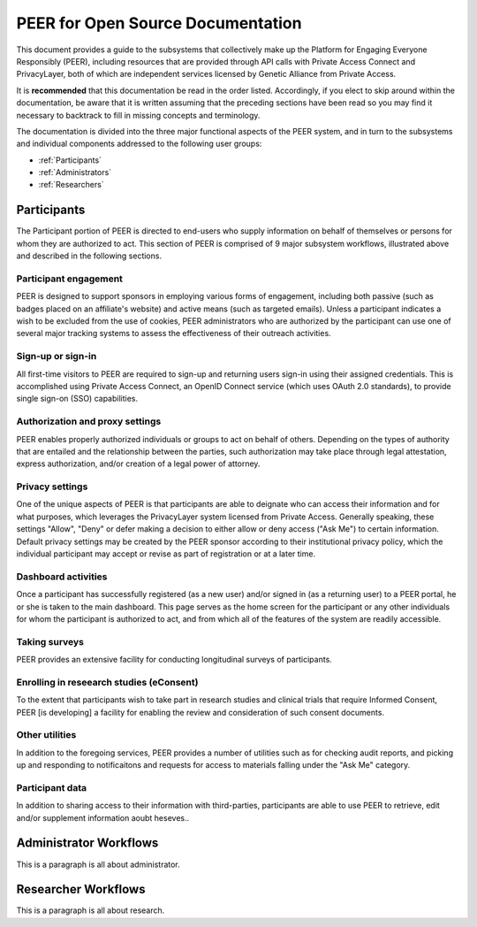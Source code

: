 PEER for Open Source Documentation
==================================

This document provides a guide to the subsystems that collectively make up the Platform for Engaging Everyone Responsibly (PEER), including resources that are provided through API calls with Private Access Connect and PrivacyLayer, both of which are independent services licensed by Genetic Alliance from Private Access.

It is **recommended** that this documentation be read in the order listed.  Accordingly, if you elect to skip around within the documentation, be aware that it is written assuming that the preceding sections have been read so you may find it necessary to backtrack to fill in missing concepts and terminology.

The documentation is divided into the three major functional aspects of the PEER system, and in turn to the subsystems and individual components addressed to the following user groups:

* :ref:`Participants`
* :ref:`Administrators`
* :ref:`Researchers`

.. _Participants:

Participants
~~~~~~~~~~~~

.. image:: https://s3.amazonaws.com/peer-downloads/images/TechDocs/Participant+Overview.png
    :alt: Participant Overview Illustration

The Participant portion of PEER is directed to end-users who supply information on behalf of themselves or persons for whom they are authorized to act.  This section of PEER is comprised of 9 major subsystem workflows, illustrated above and described in the following sections. 

======================
Participant engagement 
======================

PEER is designed to support sponsors in employing various forms of engagement, including both passive (such as badges placed on an affiliate's website) and active means (such as targeted emails).  Unless a participant indicates a wish to be excluded from the use of cookies, PEER administrators who are authorized by the participant can use one of several major tracking systems to assess the effectiveness of their outreach activities.

==================
Sign-up or sign-in 
==================

All first-time visitors to PEER are required to sign-up and returning users sign-in using their assigned credentials.  This is accomplished using Private Access Connect, an OpenID Connect service (which uses OAuth 2.0 standards), to provide single sign-on (SSO) capabilities.    

================================
Authorization and proxy settings 
================================

PEER enables properly authorized individuals or groups to act on behalf of others.  Depending on the types of authority that are entailed and the relationship between the parties, such authorization may take place through legal attestation, express authorization, and/or creation of a legal power of attorney.

================
Privacy settings 
================

One of the unique aspects of PEER is that participants are able to deignate who can access their information and for what purposes, which leverages the PrivacyLayer system licensed from Private Access.  Generally speaking, these settings "Allow", "Deny" or defer making a decision to either allow or deny access ("Ask Me") to certain information.  Default privacy settings may be created by the PEER sponsor according to their institutional privacy policy, which the individual participant may accept or revise as part of registration or at a later time.  

====================
Dashboard activities 
====================

Once a participant has successfully registered (as a new user) and/or signed in (as a returning user) to a PEER portal, he or she is taken to the main dashboard.  This page serves as the home screen for the participant or any other individuals for whom the participant is authorized to act, and from which all of the features of the system are readily accessible.

==============
Taking surveys 
==============

PEER provides an extensive facility for conducting longitudinal surveys of participants.  

=========================================
Enrolling in reseearch studies (eConsent) 
=========================================

To the extent that participants wish to take part in research studies and clinical trials that require Informed Consent, PEER [is developing] a facility for enabling the review and consideration of such consent documents.  

===============
Other utilities 
===============

In addition to the foregoing services, PEER provides a number of utilities such as for checking audit reports, and picking up and responding to notificaitons and requests for access to materials falling under the "Ask Me" category.

================
Participant data 
================

In addition to sharing access to their information with third-parties, participants are able to use PEER to retrieve, edit and/or supplement information aoubt heseves..  


.. _Administrators:

Administrator Workflows
~~~~~~~~~~~~~~~~~~~~~~~

.. image:: https://s3.amazonaws.com/peer-downloads/images/TechDocs/Administrator+Overview.png
    :width: 89%
    :alt: Administrator Overview Illustration
    
This is a paragraph is all about administrator.


.. _Researchers:

Researcher Workflows
~~~~~~~~~~~~~~~~~~~~

.. image:: https://s3.amazonaws.com/peer-downloads/images/TechDocs/Researcher+Overview.png
    :width: 67%
    :alt: Researcher Overview Illustration
    
This is a paragraph is all about research.

